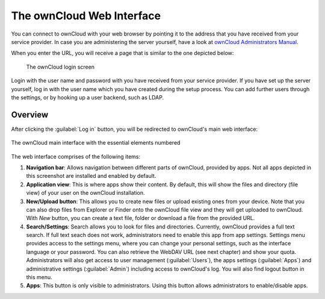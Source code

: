 The ownCloud Web Interface 
==========================

You can connect to ownCloud with your web browser by pointing
it to the address that you have received from your service
provider. In case you are administering the server yourself,
have a look at `ownCloud Administrators Manual <http://doc.owncloud.org/server/6.0/admin_manual/>`_.

When you enter the URL, you will receive a page that is similar
to the one depicted below:

.. figure:: images/oc_connect.png
   :scale: 75%

   The ownCloud login screen

Login with the user name and password with you have received from
your service provider. If you have set up the server yourself,
log in with the user name which you have created during the
setup process. You can add further users through the settings,
or by hooking up a user backend, such as LDAP.

Overview
--------

After clicking the :guilabel:`Log in` button, you will be redirected
to ownCloud's main web interface:

.. figure:: images/oc_ui.png
   :align: center

   The ownCloud main interface with the essential elements numbered

The web interface comprises of the following items:

1. **Navigation bar**: Allows navigation between different parts of ownCloud,
   provided by apps. Not all apps depicted in this screenshot are installed
   and enabled by default.
2. **Application view**: This is where apps show their content. By default, this
   will show the files and directory (file view) of your user on the ownCloud
   installation.
3. **New/Upload button**: This allows you to create new files or upload
   existing ones from your device. Note that you can also drop files from
   Explorer or Finder onto the ownCloud file view and they will get uploaded to
   ownCloud. With *New* button, you can create a text file, folder or download
   a file from the provided URL.
4. **Search/Settings**: Search allows you to look for files and
   directories. Currently, ownCloud provides a full text search. If full text seach does
   not work, administrators need to enable this app from app settings.
   Settings menu provides access to the settings menu, where you can
   change your personal settings, such as the interface language or your
   password. You can also retrieve the WebDAV URL (see next chapter) and show
   your quota. Administrators will also get access to user management
   (:guilabel:`Users`), the apps settings (:guilabel:`Apps`) and administrative settings (:guilabel:`Admin`) including access to ownCloud's log. You will also find logout button in this menu.
5. **Apps**: This button is only visible to administrators. Using this button allows administrators to enable/disable apps.

